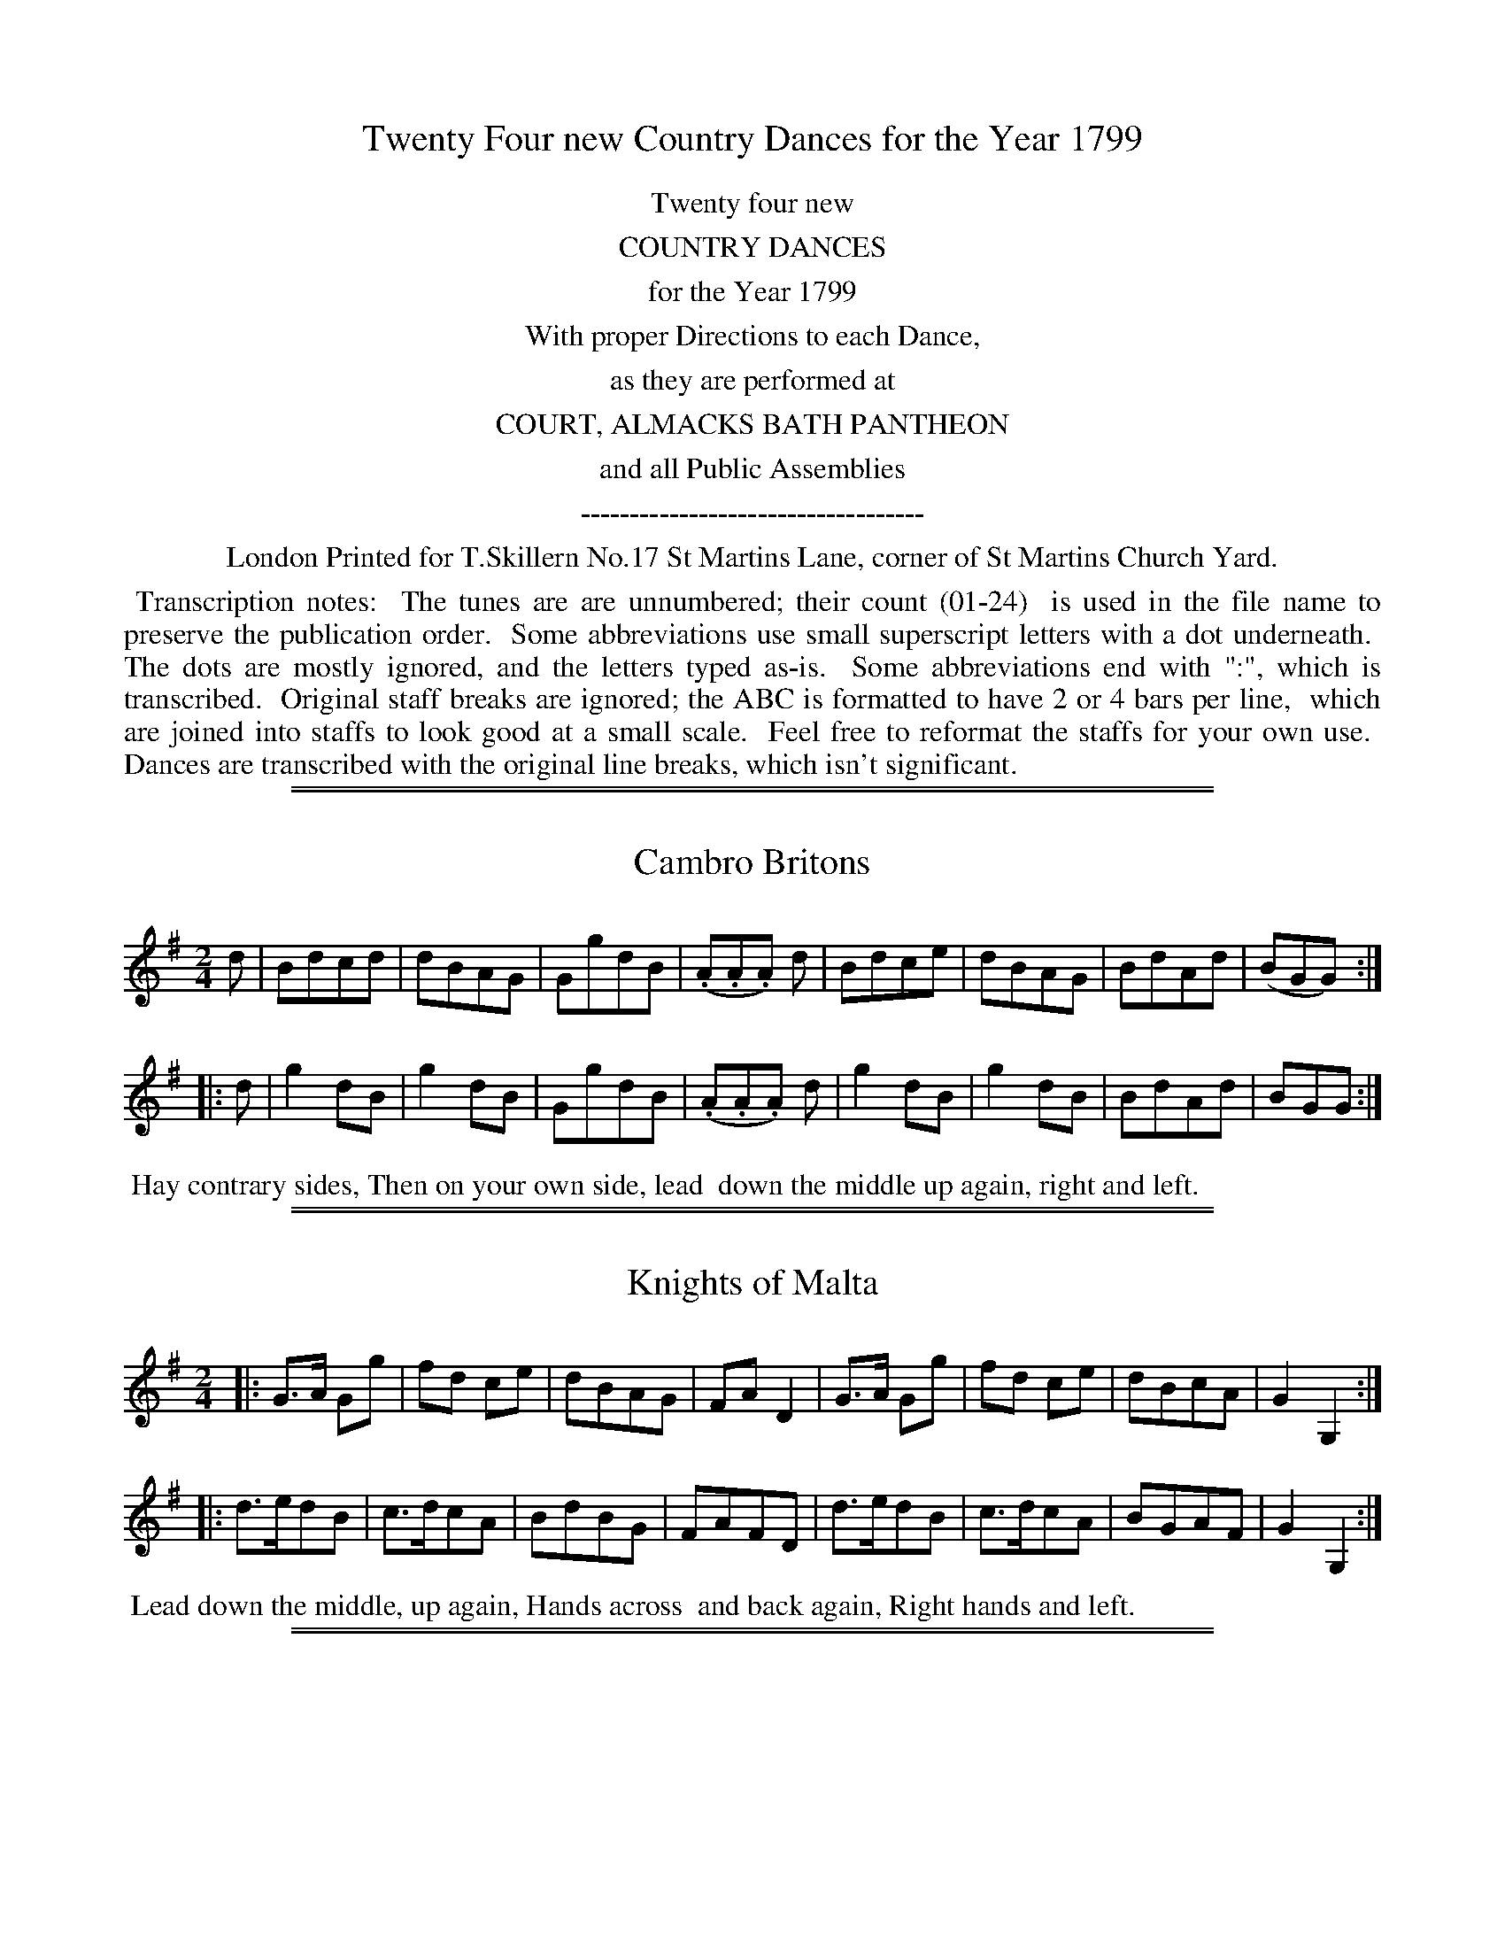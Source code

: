 X: 0
T: Twenty Four new Country Dances for the Year 1799
Z: 2014 John Chambers <jc:trillian.mit.edu>
B: Thomas Skillern "Twenty Four Country Dances for the Year 1799", London 1799
F: http://www.vwml.org/browse/browse-collections-dance-tune-books/browse-skillerns1799
K:
%%center Twenty four new
%%center COUNTRY DANCES
%%center for the Year 1799
%%center With proper Directions to each Dance,
%%center as they are performed at
%%center COURT, ALMACKS BATH PANTHEON
%%center and all Public Assemblies
%%center -----------------------------------
%%center London Printed for T.Skillern No.17 St Martins Lane, corner of St Martins Church Yard.
%%begintext align
%% Transcription notes:
%% The tunes are are unnumbered; their count (01-24)
%% is used in the file name to preserve the publication order.
%% Some abbreviations use small superscript letters with a dot underneath.
%% The dots are mostly ignored, and the letters typed as-is.
%% Some abbreviations end with ":", which is transcribed.
%% Original staff breaks are ignored; the ABC is formatted to have 2 or 4 bars per line,
%% which are joined into staffs to look good at a small scale.
%% Feel free to reformat the staffs for your own use.
%% Dances are transcribed with the original line breaks, which isn't significant.
%%endtext

%%sep 1 1 500
%%sep 1 1 500
X: 1
T: Cambro Britons
%R: march, reel
B: "Twenty Four Country Dances for the Year 1799", Thomas Skillern, ed. p.1 #1
F: http://www.vwml.org/browse/browse-collections-dance-tune-books/browse-skillerns1799
Z: 2014 John Chambers <jc:trillian.mit.edu>
M: 2/4
L: 1/8
K: G
d |\
Bdcd | dBAG | GgdB | (.A.A.A) d |\
Bdce | dBAG | BdAd | (BGG) :|
|: d |\
g2dB | g2dB | GgdB | (.A.A.A) d |\
g2dB | g2dB | BdAd | BGG :|
%%begintext align
%% Hay contrary sides, Then on your own side, lead
%% down the middle up again, right and left.
%%endtext

%%sep 1 1 500
%%sep 1 1 500
X: 2
T: Knights of Malta
%R: march, reel
B: "Twenty Four Country Dances for the Year 1799", Thomas Skillern, ed. p.1 #2
F: http://www.vwml.org/browse/browse-collections-dance-tune-books/browse-skillerns1799
Z: 2014 John Chambers <jc:trillian.mit.edu>
M: 2/4
L: 1/8
K: G
|:\
G>A Gg | fd ce | dBAG | FAD2 |\
G>A Gg | fd ce | dBcA | G2G,2 :|
|:\
d>edB | c>dcA | BdBG | FAFD |\
d>edB | c>dcA | BGAF | G2G,2 :|
%%begintext align
%% Lead down the middle, up again, Hands across
%% and back again, Right hands and left.
%%endtext

%%sep 1 1 500
%%sep 1 1 500
X: 3
T: Lord Cornwallis Trip to Castlebar
%R: march, reel
B: "Twenty Four Country Dances for the Year 1799", Thomas Skillern, ed. p.2 #1
F: http://www.vwml.org/browse/browse-collections-dance-tune-books/browse-skillerns1799
Z: 2014 John Chambers <jc:trillian.mit.edu>
M: 2/4
L: 1/8
K: G
g |\
gBce | A/A/A AB | cedc | B/G/G Gg |\
gBce | A/A/A AB | cedc | B/G/G G :|
|: d |\
gdgb | egec | dgdB | A/A/A Ad |\
gdgb | egec | BdcA | G/G/G G :|
%%begintext align
%% Right hands across half round, left hands back
%% again, Change sides and back again, Cross over
%% and turn your Partner, right and left.
%%endtext

%%sep 1 1 500
%%sep 1 1 500
X: 4
T: Larkens Fancy
%R: march, reel
B: "Twenty Four Country Dances for the Year 1799", Thomas Skillern, ed. p.2 #2
F: http://www.vwml.org/browse/browse-collections-dance-tune-books/browse-skillerns1799
Z: 2014 John Chambers <jc:trillian.mit.edu>
M: 2/4
L: 1/8
K: G
d |\
BGGG | dgfe | dBgB | (BAA) d |\
BGGG | dgfe | dBcA | GD G, :|
|: d |\
(dgfg) | (GBGB) | dgfg | (ecce) |\
(dgfg) | (GBGB) | dBcA | GD G, :|
%%begintext align
%% Sett and Hands 3 round with the 1st Lady the
%% same with the 1st Gent. lead down the middle up
%% again, Cast off and Allemand.
%%endtext

%%sep 1 1 500
%%sep 1 1 500
X: 5
T: Shaccabac's Fancy
%R: march, reel
B: "Twenty Four Country Dances for the Year 1799", Thomas Skillern, ed. p.3 #1
F: http://www.vwml.org/browse/browse-collections-dance-tune-books/browse-skillerns1799
Z: 2014 John Chambers <jc:trillian.mit.edu>
M: 2/4
L: 1/8
K: G
|:\
G2d>B | G2d>B | c>dcB | AGF2 |\
G2d>B | G2d>B | cA GF | G2z2 :|
|:\
dgfg | edcB | ABcd | B2G2 |\
dgfg | edcB | AcAF | G2z2 :|
|:\
GBdB | Gcec | GBdB | cAGF |\
GBdB | Gcec | BAGF | G2z2 :|
%%begintext align
%% Hands X back again, Down middle up again,
%% Allemande, 1st Lady Hey with the 2d and 3rd
%% Gent., 1st Gent. (at same time) Hey with the 2 and
%% 3rd Lady.
%%endtext

%%sep 1 1 500
%%sep 1 1 500
X: 6
T: Gen.l Lake's Waltz
%R: waltz
B: "Twenty Four Country Dances for the Year 1799", Thomas Skillern, ed. p.3 #2
F: http://www.vwml.org/browse/browse-collections-dance-tune-books/browse-skillerns1799
Z: 2014 John Chambers <jc:trillian.mit.edu>
M: 3/8
L: 1/16
K: C
((3GAB) |\
c2c2c2 | A2A2A2 | f>dc2B2 | cegege |\
c2c2c2 | A2A2A2 | d2f2B2 | c4 :|
|: gf |\
e2g2g2 | fgagaf | d2f2f2 | efgfge |\
g2c'2e2 | g2c'2e2 | gfe2d2 | c4 :|
|: c2 |\
B2d2f2 | c2e2g2 | B2d2f2 | c4c2 |\
B2d2f2 | c2e2g2 | B2dcdB | [c4E4] :|
%%begintext align
%% Hands across half round and back again, Cast
%% off and hands 4 round with 2d Cu: turn your
%% Partner, Poussette with the top Cu:
%%endtext

%%sep 1 1 500
%%sep 1 1 500
X: 7
T: The Gipsy Hat
%R: jig
B: "Twenty Four Country Dances for the Year 1799", Thomas Skillern, ed. p.4 #1
F: http://www.vwml.org/browse/browse-collections-dance-tune-books/browse-skillerns1799
Z: 2014 John Chambers <jc:trillian.mit.edu>
N: Bar 5 is missing a count; added dot to fix it.
M: 6/8
L: 1/8
K: C
a |\
a2e e2c | cde d2G | cBc dcd | e3 {e}d2g |\
g2e e2c | cde d2G | cBc dcd | {d}c3 c2 |]
C |\
CDE CDE | GAB cBc | CDE CDE | GAB c2C |\
CDE CDE | GAB cBc | g2e e2c | dcd c2 |]
%%begintext align
%% First Cu: foot it cast off 2 Cu: and cross up to
%% the top, Gallop down, up again and cast off,
%% Right and left at top.
%%endtext

%%sep 1 1 500
%%sep 1 1 500
X: 8
T: False and True
%R: jig
B: "Twenty Four Country Dances for the Year 1799", Thomas Skillern, ed. p.4 #2
F: http://www.vwml.org/browse/browse-collections-dance-tune-books/browse-skillerns1799
Z: 2014 John Chambers <jc:trillian.mit.edu>
N: The high Gs in bars 9, 11 should maybe be As, but they don't have leger lines.
M: 6/8
L: 1/8
K: D
A |\
d>cd AFD | dfe d2A | d>cd AFD | (F2G/F/ E2)A |\
d>cd AFD | dfe d2A | Bge c>Bc | d3- d2 |]
d/e/ |\
fed gfd | ecA A2d/e/ | fed gfd | (f3{gf} e2)e |\
fdc BcA | ^GBd e2d | cdc BAB | A3- "D.C."A2 |]
%%begintext align
%% Cast off 2 Cu: up again, Cross over 2 Cu: lead
%% thro' top and cast off, set corners and turn,
%% lead outsides.
%%endtext

%%sep 1 1 500
%%sep 1 1 500
X: 9
T: Windfor Camp
%R: reel
B: "Twenty Four Country Dances for the Year 1799", Thomas Skillern, ed. p.5 #1
F: http://www.vwml.org/browse/browse-collections-dance-tune-books/browse-skillerns1799
Z: 2014 John Chambers <jc:trillian.mit.edu>
M: C
L: 1/8
K: C
|:\
cded cded | c2c2 c2z2 |\
dede dede | f2d2 d2z2 |\
e/f/g cc e/f/g cc | fdec fdec |
(ABcd) (Bcde) | Hc2G2 C2z2 ::\
G2(GA) BABc | dfdf ecc2 |\
G2(GA) BABc | dfec H[g2B2]"_D.C."z2 :|
%%begintext align
%% Half right and left, the same back again, lead
%% down the middle up again, Cast off and right
%% and left.
%%endtext

%%sep 1 1 500
%%sep 1 1 500
X: 10
T: Napper Tandy
%R: march, reel
B: "Twenty Four Country Dances for the Year 1799", Thomas Skillern, ed. p.5 #2
F: http://www.vwml.org/browse/browse-collections-dance-tune-books/browse-skillerns1799
Z: 2014 John Chambers <jc:trillian.mit.edu>
M: 2/4
L: 1/8
K: G
|:\
Ggfe | dcBA | (GBdB) | gAAB |\
Ggfe | dcBA | (dedc) | (BGG)z :|
|:\
(Bgdg) | (Bgdg) | (GBdB) | (GBdB) |\
Bgdg | Bgdg | BGAF | G2 Gz :|
%%begintext align
%% Turn your Partner with the right hand, Cast
%% off 1 Cu: and turn with the left, Sett and 3
%% top and Bottom, then sideways.
%%endtext

%%sep 1 1 500
%%sep 1 1 500
X: 11
T: Mc Arthur's Jigg
%R: slip-jig
B: "Twenty Four Country Dances for the Year 1799", Thomas Skillern, ed. p.6 #1
F: http://www.vwml.org/browse/browse-collections-dance-tune-books/browse-skillerns1799
Z: 2014 John Chambers <jc:trillian.mit.edu>
M: 9/8
L: 1/8
K: Dm
e |\
f2d e^cA A2e | f2d ge^c d2e |\
f2d e^cA A2e | faf ge^c d2 :|
|: e |\
fga agf edc | fga agf {f}e2e |\
fga agf efg | fed ed^c d2 :|
%%begintext align
%% The Lady cast off 2 Cu: the Gent. (at same time)
%% dance down the middle, The Gent. cast up on the
%% out side. the Lady (at same time) dance up the
%% middle, Cross over 1 Cu: Allemand, the Lady
%% hands 3 with the 3rd Cu:, Gent. hands 3 with the
%% top Cu:, Half right and left back again.
%%endtext

%%sep 1 1 500
%%sep 1 1 500
X: 12
T: The Brothers
%R: march, strathspey
B: "Twenty Four Country Dances for the Year 1799", Thomas Skillern, ed. p.6 #2
F: http://www.vwml.org/browse/browse-collections-dance-tune-books/browse-skillerns1799
Z: 2014 John Chambers <jc:trillian.mit.edu>
M: 2/4
L: 1/8
K: A
a |\
e<c cB | A>BAE | F<A E<A | F<A Ea |\
e<c cB | ABAE | Eee^d | e2e :|
|: e |\
f<ddB | c>def | d<B BG | A>BcE |\
F<A E<A | F<A Ed | cA {c}B{A}G | A2A :|
%%begintext align
%% Half right and left, same Back again, X over 1 Cu:
%% and to your places, Poussette.
%%endtext

%%sep 1 1 500
%%sep 1 1 500
X: 13
T: Jock's to be Married to morrow.
%R: slip-jig
B: "Twenty Four Country Dances for the Year 1799", Thomas Skillern, ed. p.7 #1
F: http://www.vwml.org/browse/browse-collections-dance-tune-books/browse-skillerns1799
Z: 2014 John Chambers <jc:trillian.mit.edu>
M: 9/8
L: 1/8
K: F
C |\
F2F Acd cAF | G2F GAc d2f |\
F>GA fed cAF | GAc AGF D2 :|
|: a/g/ |\
fef f>gf edc | dcA f>ga g2f |\
fga gaf edc | d/e/fd cAF D2 :|
%%begintext align
%% First Cu: Hands 3 with 2d Lady, same with 2d
%% Gent., down middle up again, Allemande.
%%endtext

%%sep 1 1 500
%%sep 1 1 500
X: 14
T: Brighton Camp
%R: march
B: "Twenty Four Country Dances for the Year 1799", Thomas Skillern, ed. p.7 #2
F: http://www.vwml.org/browse/browse-collections-dance-tune-books/browse-skillerns1799
Z: 2014 John Chambers <jc:trillian.mit.edu>
M: 2/4
L: 1/8
K: A
f |\
e>cc>B | c>A TF2 | {EF/G/}AA A/B/c/d/ | {^d}e2c>f |\
e>cc>B | {AB}c>A F>A | GB E/F/G/E/ | A2A :|
|: B |\
cefg | aecA | cefg | Ta2gb |\
agaf | eccB | cFGE | A2A :|
%%begintext align
%% Set and Hands 3 round with the 2d Lady, the
%% same with the 2d Gent., lead down the middle
%% up again, Cast off and Allemand.
%%endtext

%%sep 1 1 500
%%sep 1 1 500
X: 15
T: Buonaparte's Expedition
%R: march, reel
B: "Twenty Four Country Dances for the Year 1799", Thomas Skillern, ed. p.8 #1
F: http://www.vwml.org/browse/browse-collections-dance-tune-books/browse-skillerns1799
Z: 2014 John Chambers <jc:trillian.mit.edu>
M: 2/4
L: 1/8
K: C
G |\
c>dce | (dcc).e | (dcc).e | g3G |\
c>dce | (dccc) | A>GAB | c3 :|
g |\
(gec).a | (fdB).g | (ecA).f | (dBG).G |\
c>dce | dc-ce | A>GAB | c3 :|
%%begintext align
%% Right hands across quite round, Left hands back
%% again, Cross over 1 Cu: and turn, Right and Left.
%%endtext

%%sep 1 1 500
%%sep 1 1 500
X: 16
T: Lucy Rhode's Delight
%R: reel, strathspey
B: "Twenty Four Country Dances for the Year 1799", Thomas Skillern, ed. p.8 #2
F: http://www.vwml.org/browse/browse-collections-dance-tune-books/browse-skillerns1799
Z: 2014 John Chambers <jc:trillian.mit.edu>
M: 2/4
L: 1/16
K: D
A,1 |\
D3E DEFG | A2F2 f3e | dB3 AF3 | EDEF E2A,2 |\
D3E DEFG | A2F2 f3d | dB3 AF3 | D4 D2 :|
|: B2 |\
AF3 d3B | AF3 f3e | d2B2A2F2 | EDEF E2B2 |\
AF3 d3B | AF3 f3e | df3 e2a2 | d4 d2 :|
%%begintext align
%% Sett and half Right and Left, same back again,
%% lead down 2 Cu: up one Cu., Poussette.
%%endtext

%%sep 1 1 500
%%sep 1 1 500
X: 17
T: Haran's Waltz
%R: waltz
B: "Twenty Four Country Dances for the Year 1799", Thomas Skillern, ed. p.9 #1
F: http://www.vwml.org/browse/browse-collections-dance-tune-books/browse-skillerns1799
Z: 2014 John Chambers <jc:trillian.mit.edu>
M: 3/8
L: 1/16
K: A
AB |\
c2c2c2 | cBcdec | d2d2d2 | B4BA |\
G2G2G2 | G2GABG | A2A2A2 | A4 :|
|: e2 |\
aeceae | geBege | aeceae | geBege |\
agfedc | BAGFED | CEAcBG | A4 :|
e2 |\
e4c2 | c3de2 | e2d2B2 | B4d2 |\
c3de2 | e2d2c2 | c2B2B2 | B4e2 |
e4c2 | c3de2 | e2d2B2 | B4d2 |\
c3dc2 | B2A2B2 | A2A2A2 | A4 |]
%%begintext align
%% Hands across same back again lead down the
%% middle up again Allemande Swing Corners.
%%endtext

%%sep 1 1 500
%%sep 1 1 500
X: 18
T: Whaland's Fancy
%R: reel
B: "Twenty Four Country Dances for the Year 1799", Thomas Skillern, ed. p.9 #2
F: http://www.vwml.org/browse/browse-collections-dance-tune-books/browse-skillerns1799
Z: 2014 John Chambers <jc:trillian.mit.edu>
N: The rhythms at strain boundaries don't all match, mostly due to the initial pickup notes.
M: 2/4
L: 1/16
K: G
dc |\
BdcB AcBA | GBAG {G}F2ED |\
EFGE FGAF | GABc B2Ac |\
BdcB AcBA | GBAG {G}F2ED |
EFGE FGAF | GBAF G4 :|\
|:\
!p!B2B2B2A2 | c2c2c2B2 |\
e2e2d2g2 | fgaf g4 |\
B2B2B2A2 | c2c2c2B2 |
e2e2d2g2 | fgaf g4 :|\
|:\
!f!b2B2B2b2 | a2g2 {g}f4 |\
g2G2G2g2 | f2e2 {e}^d2 |\
e2E2E2e2 | d2c2 {c}B4 |\
cBAG FGAF | G6 :|
%%begintext align
%% First Cu: lead thro' the 2d Cu: cast off below the 3d
%% Cu: and turn, lead up thro' the 3rd Cu: cast up to
%% the top and turn, Down middle up again, Allemande,
%% Hands 4 at bottom, Right and left at top.
%%endtext

%%sep 1 1 500
%%sep 1 1 500
X: 19
T: Croppies lie down
%R: jig
B: "Twenty Four Country Dances for the Year 1799", Thomas Skillern, ed. p.10 #1
F: http://www.vwml.org/browse/browse-collections-dance-tune-books/browse-skillerns1799
Z: 2014 John Chambers <jc:trillian.mit.edu>
M: 6/8
L: 1/8
K: G
g |\
dBG GFG | ABA ABd | ef/g/e dBd | gGG Gge |\
dBG GFG | ABA ABd | ef/g/e dBd | gGG G2 ||
|: e |\
def gfg | efg a2f | gab efg | dBG AGF |\
G>AG BGG | cGG dGG | ecd efg | dBG G2 :|
%%begintext align
%% Right hands across half round, left hands
%% back again, down the middle up again and Cast
%% off, Hands 6 round.
%%endtext

%%sep 1 1 500
%%sep 1 1 500
X: 20
T: The Fly go
%R: reel
B: "Twenty Four Country Dances for the Year 1799", Thomas Skillern, ed. p.10 #2
F: http://www.vwml.org/browse/browse-collections-dance-tune-books/browse-skillerns1799
Z: 2014 John Chambers <jc:trillian.mit.edu>
M: C
L: 1/8
K: D
fg |\
afaf dfed | cdea ABAG |\
FAdf gfed | ceAA A2fg |\
afaf dfaf |
edcB ABAG |\
FAdf Bgec | d2d2 d2 :|\
|: cd |\
eAA2 eAgA | fAA2 fAaA |
gfed dcB^A | ^ABBB B2=AG |\
FAd=c BGed | cAfe dBgf |\
eAag fedc | d2d2 d2 :|
%%begintext align
%% Swing your Partner with right hand and Cast off
%% 1 Cu: and swing with left hand, 2d Cu: do the same,
%% Down middle up again and sett to the top Cu:,
%% Hands 4 at bottom Right and left at top.
%%endtext

%%sep 1 1 500
%%sep 1 1 500
X: 21
T: Go to the Devil and shake your self
%R: jig
B: "Twenty Four Country Dances for the Year 1799", Thomas Skillern, ed. p.11 #1
F: http://www.vwml.org/browse/browse-collections-dance-tune-books/browse-skillerns1799
Z: 2014 John Chambers <jc:trillian.mit.edu>
M: 6/8
L: 1/8
K: C
G |\
Gcc cBA | GAG GEG | Gcc c2d | ecA A2G |\
Gcc cBA | GAG GEG | cec dfd | ecc c2 :|
|: e/f/ |\
gec cBc | AFF F2f/g/ | afd dec | BGG G2G |\
Gcc cBA | GAG GEG | cec dfd | ecc c2 :|
%%begintext align
%% First and 2d Cu: sett and turn round seperately [sic]
%% from each other, sett and turn seperately to each
%% other, lead down middle up again, right & left.
%%endtext

%%sep 1 1 500
%%sep 1 1 500
X: 22
T: Blue Beard
%R: reel
B: "Twenty Four Country Dances for the Year 1799", Thomas Skillern, ed. p.11 #2
F: http://www.vwml.org/browse/browse-collections-dance-tune-books/browse-skillerns1799
Z: 2014 John Chambers <jc:trillian.mit.edu>
M: 2/4
L: 1/16
K: A
|:\
efed cdcB | A2Ac B2Bd |\
c2ce fedc | cBBB B4 |\
efed cdcB | A2Ac B2Bd |\
cBcd cBAG | A2A2 A4 :|
B3AG2A2 | B2AB c2Bc |\
dcde fedc | cBBB B4 |\
B3AG2A2 | BABc B2c2 |\
B^dfa gefd | e2e2e2"^D.C."z2 |]
%%begintext align
%% Sett and change sides, same back again, Cast off
%% 2 Cu: and come up the middle, right and left.
%%endtext

%%sep 1 1 500
%%sep 1 1 500
X: 23
T: Harlequin Highlander
%R: jig
B: "Twenty Four Country Dances for the Year 1799", Thomas Skillern, ed. p.12 #1
F: http://www.vwml.org/browse/browse-collections-dance-tune-books/browse-skillerns1799
Z: 2014 John Chambers <jc:trillian.mit.edu>
M: 6/8
L: 1/8
K: G
d |\
BGG BGG | dgf edc | cAA cAA | eag fed |\
cec BdB | cec BdB | FcB AGF | GDB, [G2G,2] :|
|: g |\
(gfe) (dcB) | (edc) (BAG) | cBA GFE | (DEF G2)g |\
(gfe) (dcB) | (edc) (BAG) | cBA GFE | DEF G2 :|
%%begintext align
%% The 1st Lady set to the 2d Gent. and turn the
%% 3d, The 1st Gent. the same to 2d Lady, set 3 & 3
%% sideways, and Hands 3 round.
%%endtext

%%sep 1 1 500
%%sep 1 1 500
X: 24
T: Irish Invasion
%R: jig
B: "Twenty Four Country Dances for the Year 1799", Thomas Skillern, ed. p.12 #2
F: http://www.vwml.org/browse/browse-collections-dance-tune-books/browse-skillerns1799
Z: 2014 John Chambers <jc:trillian.mit.edu>
M: 6/8
L: 1/8
K: C
G |\
ccc cBc | ddd def | gec BAG | ccc c2G |\
ccc cBc | ddd def | gec BAG | ccc c2 :|
|: e/f/ |\
ggg ece | ddd BGB | ggg ece | ddd d2e/f/ |\
ggg ece | ddd BGB | gec BAG | ccc c2 :|
%%begintext align
%% First and 2d Cu: foot it and change sides, the
%% same back again, lead down the middle up again
%% and Cast off, Hands 6 round.
%%endtext
